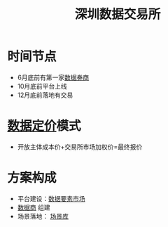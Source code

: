 :PROPERTIES:
:ID:       dd6332e9-f852-490e-9576-bb4815f07367
:END:
#+title: 深圳数据交易所
#+filetags: 数据交易所 数据要素市场

* 时间节点
  - 6月底前有第一家[[id:41aa0857-2f6b-46ed-b187-7fbfb250db23][数据券商]]
  - 10月底前平台上线
  - 12月底前落地有交易
* [[id:f0cdc439-9a86-4efb-bbee-bbb8b495d71a][数据定价]]模式
  - 开放主体成本价+交易所市场加权价=最终报价
* 方案构成
  - 平台建设：[[id:86090164-6bbd-4210-8121-773feee6c5b4][数据要素市场]]
  - [[id:41aa0857-2f6b-46ed-b187-7fbfb250db23][数据商]] 组建
  - 场景落地： [[id:7b2c513f-27d5-4192-8b5d-b74a294fcd0a][场景库]]
